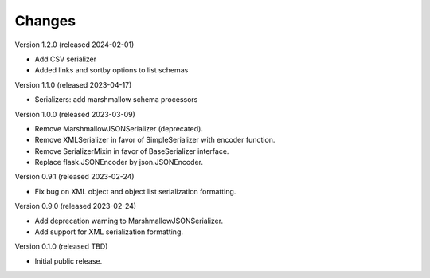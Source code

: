 ..
    Copyright (C) 2020-2024 CERN.

    Flask-Resources is free software; you can redistribute it and/or
    modify it under the terms of the MIT License; see LICENSE file for more
    details.

Changes
=======

Version 1.2.0 (released 2024-02-01)

- Add CSV serializer
- Added links and sortby options to list schemas

Version 1.1.0 (released 2023-04-17)

- Serializers: add marshmallow schema processors

Version 1.0.0 (released 2023-03-09)

- Remove MarshmallowJSONSerializer (deprecated).
- Remove XMLSerializer in favor of SimpleSerializer with encoder function.
- Remove SerializerMixin in favor of BaseSerializer interface.
- Replace flask.JSONEncoder by json.JSONEncoder.

Version 0.9.1 (released 2023-02-24)

- Fix bug on XML object and object list serialization formatting.

Version 0.9.0 (released 2023-02-24)

- Add deprecation warning to MarshmallowJSONSerializer.
- Add support for XML serialization formatting.

Version 0.1.0 (released TBD)

- Initial public release.
